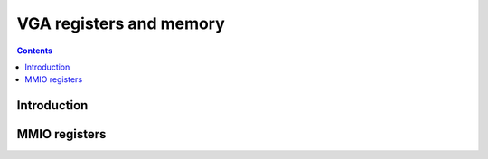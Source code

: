 .. _nv03-vga:

========================
VGA registers and memory
========================

.. contents::

.. todo:: write me


Introduction
============

.. todo:: write me


MMIO registers
==============

.. space:: 8 prmvio 0x1000 VGA sequencer & graph controller registers

   .. todo:: write me

.. space:: 8 nv03-prmfb 0x20000 VGA memory window access

   .. todo:: write me
